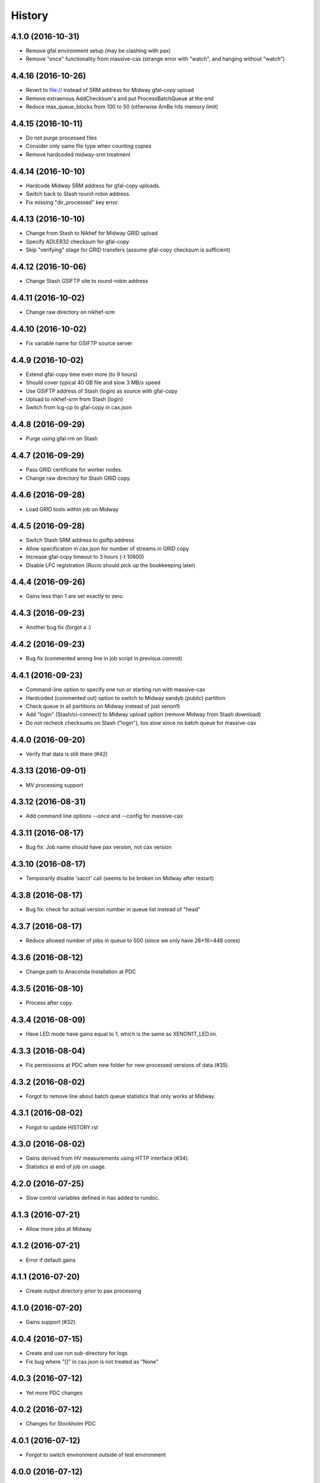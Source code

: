 =======
History
=======

4.1.0 (2016-10-31)
------------------

* Remove gfal environment setup (may be clashing with pax) 
* Remove "once" functionality from massive-cax (strange error with "watch", and hanging without "watch")
      
4.4.16 (2016-10-26)
------------------

* Revert to file:// instead of SRM address for Midway gfal-copy upload
* Remove extraenous AddChecksum's and put ProcessBatchQueue at the end
* Reduce max_queue_blocks from 100 to 50 (otherwise AmBe hits memory limit)

 
4.4.15 (2016-10-11)
------------------

* Do not purge processed files
* Consider only same file type when counting copies
* Remove hardcoded midway-srm treatment

4.4.14 (2016-10-10)
------------------

* Hardcode Midway SRM address for gfal-copy uploads.
* Switch back to Stash round-robin address.
* Fix missing "dir_processed" key error.

4.4.13 (2016-10-10)
------------------

* Change from Stash to Nikhef for Midway GRID upload
* Specify ADLER32 checksum for gfal-copy
* Skip "verifying" stage for GRID transfers (assume gfal-copy checksum is sufficient)
  
4.4.12 (2016-10-06)
------------------

* Change Stash GSIFTP site to round-robin address 
  
4.4.11 (2016-10-02)
------------------

* Change raw directory on nikhef-srm

4.4.10 (2016-10-02)
------------------

* Fix variable name for GSIFTP source server 

4.4.9 (2016-10-02)
------------------

* Extend gfal-copy time even more (to 9 hours)
* Should cover typical 40 GB file and slow 3 MB/s speed
* Use GSIFTP address of Stash (login) as source with gfal-copy
* Upload to nikhef-srm from Stash (login)
* Switch from lcg-cp to gfal-copy in cax.json

4.4.8 (2016-09-29)
------------------

* Purge using gfal-rm on Stash
  
4.4.7 (2016-09-29)
------------------

* Pass GRID certificate for worker nodes.
* Change raw directory for Stash GRID copy.
  
4.4.6 (2016-09-28)
------------------

* Load GRID tools within job on Midway
	
4.4.5 (2016-09-28)
------------------

* Switch Stash SRM address to gsiftp address
* Allow specification in cax.json for number of streams in GRID copy
* Increase gfal-copy timeout  to 3 hours (-t 10800)
* Disable LFC registration (Rucio should pick up the bookkeeping later)

4.4.4 (2016-09-26)
------------------

* Gains less than 1 are set exactly to zero.


4.4.3 (2016-09-23)
------------------

* Another bug fix (forgot a :)
  
4.4.2 (2016-09-23)
------------------

* Bug fix (commented wrong line in job script in previous commit)

4.4.1 (2016-09-23)
------------------

* Command-line option to specify one run or starting run with massive-cax
* Hardcoded (commented out) option to switch to Midway sandyb (public) partition
* Check queue in all partitions on Midway instead of just xenon1t
* Add "login" (Stash/ci-connect) to Midway upload option (remove Midway from Stash download)
* Do not recheck checksums on Stash ("login"), too slow since no batch queue for massive-cax

4.4.0 (2016-09-20)
------------------

* Verify that data is still there (#42)

4.3.13 (2016-09-01)
------------------

*  MV processing support

4.3.12 (2016-08-31)
------------------

*  Add command line options --once and --config for massive-cax
 
4.3.11 (2016-08-17)
------------------

* Bug fix: Job name should have pax version, not cax version

4.3.10 (2016-08-17)
------------------

* Temporarily disable 'sacct' call (seems to be broken on Midway after restart) 

4.3.8 (2016-08-17)
------------------

* Bug fix: check for actual version number in queue list instead of "head"

4.3.7 (2016-08-17)
------------------

* Reduce allowed number of jobs in queue to 500 (since we only have 28*16=448 cores)

4.3.6 (2016-08-12)
------------------

* Change path to Anaconda Installation at PDC

4.3.5 (2016-08-10)
------------------

* Process after copy.


4.3.4 (2016-08-09)
------------------

* Have LED mode have gains equal to 1, which is the same as XENON1T_LED.ini.

4.3.3 (2016-08-04)
------------------

* Fix permissions at PDC when new folder for new processed versions of data (#35).


4.3.2 (2016-08-02)
------------------

* Forgot to remove line about batch queue statistics that only works at Midway.


4.3.1 (2016-08-02)
------------------

* Forgot to update HISTORY.rst

4.3.0 (2016-08-02)
------------------

* Gains derived from HV measurements using HTTP interface (#34).
* Statistics at end of job on usage.


4.2.0 (2016-07-25)
------------------

* Slow control variables defined in hax added to rundoc.

4.1.3 (2016-07-21)
------------------

* Allow more jobs at Midway

4.1.2 (2016-07-21)
------------------

* Error if default gains

4.1.1 (2016-07-20)
------------------

* Create output directory prior to pax processing
  
4.1.0 (2016-07-20)
------------------

* Gains support (#32).

4.0.4 (2016-07-15)
------------------

* Create and use run sub-directory for logs
* Fix bug where "[]" in cax.json is not treated as "None"
  
4.0.3 (2016-07-12)
------------------

* Yet more PDC changes

4.0.2 (2016-07-12)
------------------

* Changes for Stockholm PDC

4.0.1 (2016-07-12)
------------------

* Forgot to switch environment outside of test environment

4.0.0 (2016-07-12)
------------------

* cax now operates by sending jobs to the batch queue for every run (See PR #30).

3.0.7 (2016-06-30)
------------------

* Only send email notifications for failed jobs 
  
3.0.6 (2016-06-29)
------------------

* Remove Nikhef ability to pull new data


3.0.5 (2016-06-28)
------------------

* Switch queue check command for public nodes on Midway

3.0.4 (2016-06-27)
------------------

* Switch to public nodes on Midway for next mass reprocessing
* Increase 1 CPU processing threshold to 1000 events (https://github.com/XENON1T/pax/issues/390)
  
3.0.2 (2016-06-23)
------------------

* Change all cax.json  entries from xenon1t-daq to xe1t-datamanager


3.0.1 (2016-06-23)
------------------

* Checksum comes from xe1t-datamanager

3.0.0 (2016-06-23)
------------------

* Grid copy functionality
* Use datamanager machine at LNGS.

2.2.6 (2016-06-18)
------------------

* Remove race condition check since didn't work


2.2.7 (2016-06-18)
------------------

* Raise timeout for deleting to 24 hours


2.2.6 (2016-06-18)
------------------

* Tune race condition logic (make stricter)


2.2.5 (2016-06-18)
------------------

* Log exceptions then reraise

2.2.4 (2016-06-17)
------------------

* Fix bug/typo in logic checking that data location doesn't already exist before transferring processed data.

2.2.3 (2016-06-17)
------------------

* Do not retransfer processed data now also checks pax_version because otherwise would stop after any version
* Execute one candidate transfer instead of all candidate transfers so it can recheck next time task is executed what candidates are


2.2.2 (2016-06-16)
------------------

* Avoid race condition if two cax running with copies.


2.2.1 (2016-06-16)
------------------

* Purity is float and not sympy float type.  Otherwise, MongoDB doesn't understand it.


2.2.0 (2016-06-15)
------------------

* Generalized purification evolution function in run database

2.1.8 (2016-06-15)
------------------

* Handle reconnect signal from Mongo if LNGS connection unstable.


2.1.7 (2016-06-15)
------------------

* Handle modified times even if file does not exist

2.1.6 (2016-06-14)
------------------

* Check modified times before deleting data for timeout

2.1.5 (2016-06-09)
------------------

* Catch FileNotFoundError when deleting files, then warn.

2.1.4 (2016-06-08)
------------------

* Process with pax 5.0

2.1.3 (2016-06-08)
------------------

* Revert PROCESSING_DIR to separate directories for each job
  
2.1.2 (2016-06-08)
------------------

* Stockholm grabs data from LNGSx

2.1.1 (2016-06-08)
------------------

* Fix bug in parameter manipulation for lifetime fit.

2.1.0 (2016-06-07)
------------------

* Add electron lifetime support

2.0.3 (2016-06-07)
------------------

* When task looks for runs, have it only return the _id then fetch that id later.  Helps with timeouts.

2.0.2 (2016-06-07)
------------------

* If task timeout of mongo find, have it skip that task.

2.0.1 (2016-06-06)
------------------

* Remove mv command for logs from job, doesn't work with new {processing_dir}. Keep them all in same location for now.

* Uncomment submit command for automatic processing

2.0.0 (2016-06-06)
------------------

* Use different folder for raw and root data

* Add cax-mv, cax-rm, cax-stray

* Don't need to clear DAQ buffer anymore in cax.

* Cleanup and fixes related to processing.

* Transfer bug that made bad element in data location list

* Specify the partition in qsub.py

* filesystem.py: Add a class to ask for the status of a file or folder

1.2.0 (2016-5-26)
------------------

* Retry if errored instead of waiting two days.

1.1.2 (2016-5-26)
------------------

* Specify log level on command line.

1.1.1 (2016-5-26)
------------------

* Version number only in file log, not screen

1.1.0 (2016-5-26)
------------------

* Add release support
* Add version number to log output

1.0.0 (2016-5-26)
------------------

* Initial stable release
* SCP support for transfer
* Checksumming
* Retry failed transfers if checksum fails or timeout
* Processing on batch queue

0.1.0 (2016-1-22)
------------------

* Initial release
